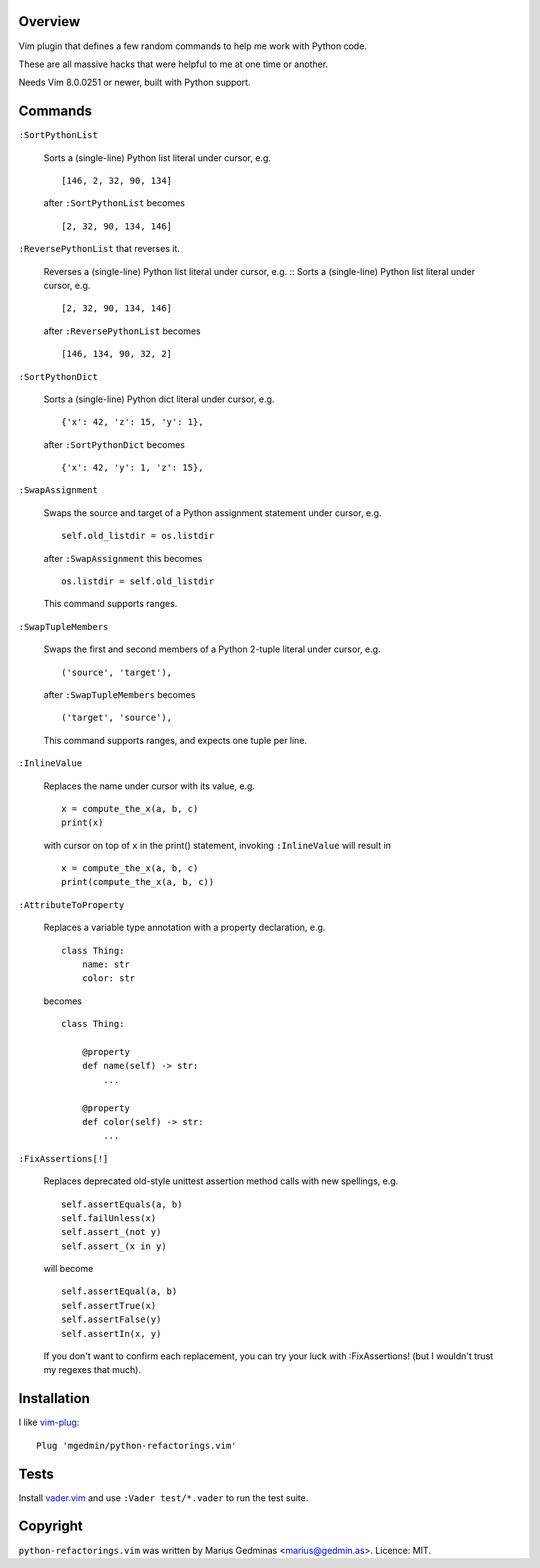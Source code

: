 Overview
--------

.. image:: https://github.com/mgedmin/python-refactorings.vim/workflows/build/badge.svg?branch=master
    :target: https://github.com/mgedmin/python-refactorings.vim/actions


Vim plugin that defines a few random commands to help me work with Python code.

These are all massive hacks that were helpful to me at one time or another.

Needs Vim 8.0.0251 or newer, built with Python support.


Commands
--------

``:SortPythonList``

    Sorts a (single-line) Python list literal under cursor, e.g. ::

        [146, 2, 32, 90, 134]

    after ``:SortPythonList`` becomes ::

        [2, 32, 90, 134, 146]


``:ReversePythonList`` that reverses it.

    Reverses a (single-line) Python list literal under cursor, e.g. ::
    Sorts a (single-line) Python list literal under cursor, e.g. ::

        [2, 32, 90, 134, 146]

    after ``:ReversePythonList`` becomes ::

        [146, 134, 90, 32, 2]


``:SortPythonDict``

    Sorts a (single-line) Python dict literal under cursor, e.g. ::

        {'x': 42, 'z': 15, 'y': 1},

    after ``:SortPythonDict`` becomes ::

        {'x': 42, 'y': 1, 'z': 15},


``:SwapAssignment``

    Swaps the source and target of a Python assignment statement under cursor,
    e.g. ::

        self.old_listdir = os.listdir

    after ``:SwapAssignment`` this becomes ::

        os.listdir = self.old_listdir

    This command supports ranges.


``:SwapTupleMembers``

    Swaps the first and second members of a Python 2-tuple literal under
    cursor, e.g. ::

        ('source', 'target'),

    after ``:SwapTupleMembers`` becomes ::

        ('target', 'source'),

    This command supports ranges, and expects one tuple per line.


``:InlineValue``

    Replaces the name under cursor with its value, e.g. ::

        x = compute_the_x(a, b, c)
        print(x)

    with cursor on top of ``x`` in the print() statement, invoking
    ``:InlineValue`` will result in ::

        x = compute_the_x(a, b, c)
        print(compute_the_x(a, b, c))


``:AttributeToProperty``

    Replaces a variable type annotation with a property declaration, e.g. ::

        class Thing:
            name: str
            color: str

    becomes ::

        class Thing:

            @property
            def name(self) -> str:
                ...

            @property
            def color(self) -> str:
                ...

``:FixAssertions[!]``

    Replaces deprecated old-style unittest assertion method calls with new
    spellings, e.g. ::

        self.assertEquals(a, b)
        self.failUnless(x)
        self.assert_(not y)
        self.assert_(x in y)

    will become ::

        self.assertEqual(a, b)
        self.assertTrue(x)
        self.assertFalse(y)
        self.assertIn(x, y)

    If you don't want to confirm each replacement, you can try your luck
    with :FixAssertions! (but I wouldn't trust my regexes that much).


Installation
------------

I like vim-plug_::

  Plug 'mgedmin/python-refactorings.vim'

.. _vim-plug: https://github.com/junegunn/vim-plug


Tests
-----

Install vader.vim_ and use ``:Vader test/*.vader`` to run the test suite.

.. _vader.vim: https://github.com/junegunn/vader.vim


Copyright
---------

``python-refactorings.vim`` was written by Marius Gedminas <marius@gedmin.as>.
Licence: MIT.
